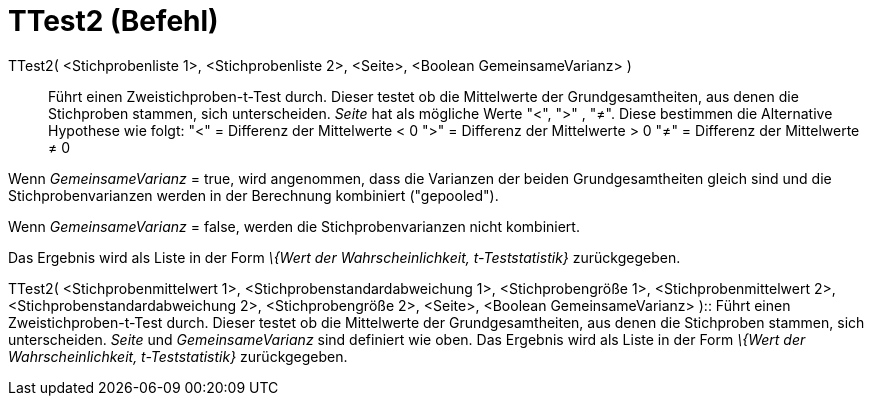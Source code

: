 = TTest2 (Befehl)
:page-en: commands/TTest2
ifdef::env-github[:imagesdir: /de/modules/ROOT/assets/images]

TTest2( <Stichprobenliste 1>, <Stichprobenliste 2>, <Seite>, <Boolean GemeinsameVarianz> )::
  Führt einen Zweistichproben-t-Test durch. Dieser testet ob die Mittelwerte der Grundgesamtheiten, aus denen die
  Stichproben stammen, sich unterscheiden. _Seite_ hat als mögliche Werte "<", ">" , "≠". Diese bestimmen die
  Alternative Hypothese wie folgt:
  "<" = Differenz der Mittelwerte < 0
  ">" = Differenz der Mittelwerte > 0
  "≠" = Differenz der Mittelwerte ≠ 0

Wenn _GemeinsameVarianz_ = true, wird angenommen, dass die Varianzen der beiden Grundgesamtheiten gleich sind und die
Stichprobenvarianzen werden in der Berechnung kombiniert ("gepooled").

Wenn _GemeinsameVarianz_ = false, werden die Stichprobenvarianzen nicht kombiniert.

Das Ergebnis wird als Liste in der Form _\{Wert der Wahrscheinlichkeit, t-Teststatistik}_ zurückgegeben.

TTest2( <Stichprobenmittelwert 1>, <Stichprobenstandardabweichung 1>, <Stichprobengröße 1>, <Stichprobenmittelwert 2>,
<Stichprobenstandardabweichung 2>, <Stichprobengröße 2>, <Seite>, <Boolean GemeinsameVarianz> )::
  Führt einen Zweistichproben-t-Test durch. Dieser testet ob die Mittelwerte der Grundgesamtheiten, aus denen die
  Stichproben stammen, sich unterscheiden. _Seite_ und _GemeinsameVarianz_ sind definiert wie oben. Das Ergebnis wird
  als Liste in der Form _\{Wert der Wahrscheinlichkeit, t-Teststatistik}_ zurückgegeben.
